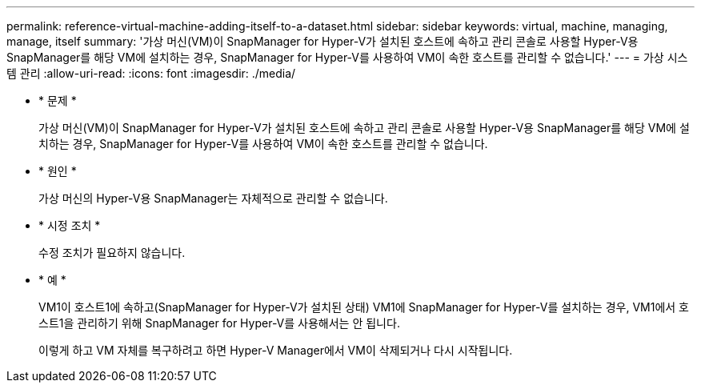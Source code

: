 ---
permalink: reference-virtual-machine-adding-itself-to-a-dataset.html 
sidebar: sidebar 
keywords: virtual, machine, managing, manage, itself 
summary: '가상 머신(VM)이 SnapManager for Hyper-V가 설치된 호스트에 속하고 관리 콘솔로 사용할 Hyper-V용 SnapManager를 해당 VM에 설치하는 경우, SnapManager for Hyper-V를 사용하여 VM이 속한 호스트를 관리할 수 없습니다.' 
---
= 가상 시스템 관리
:allow-uri-read: 
:icons: font
:imagesdir: ./media/


* * 문제 *
+
가상 머신(VM)이 SnapManager for Hyper-V가 설치된 호스트에 속하고 관리 콘솔로 사용할 Hyper-V용 SnapManager를 해당 VM에 설치하는 경우, SnapManager for Hyper-V를 사용하여 VM이 속한 호스트를 관리할 수 없습니다.

* * 원인 *
+
가상 머신의 Hyper-V용 SnapManager는 자체적으로 관리할 수 없습니다.

* * 시정 조치 *
+
수정 조치가 필요하지 않습니다.

* * 예 *
+
VM1이 호스트1에 속하고(SnapManager for Hyper-V가 설치된 상태) VM1에 SnapManager for Hyper-V를 설치하는 경우, VM1에서 호스트1을 관리하기 위해 SnapManager for Hyper-V를 사용해서는 안 됩니다.

+
이렇게 하고 VM 자체를 복구하려고 하면 Hyper-V Manager에서 VM이 삭제되거나 다시 시작됩니다.


